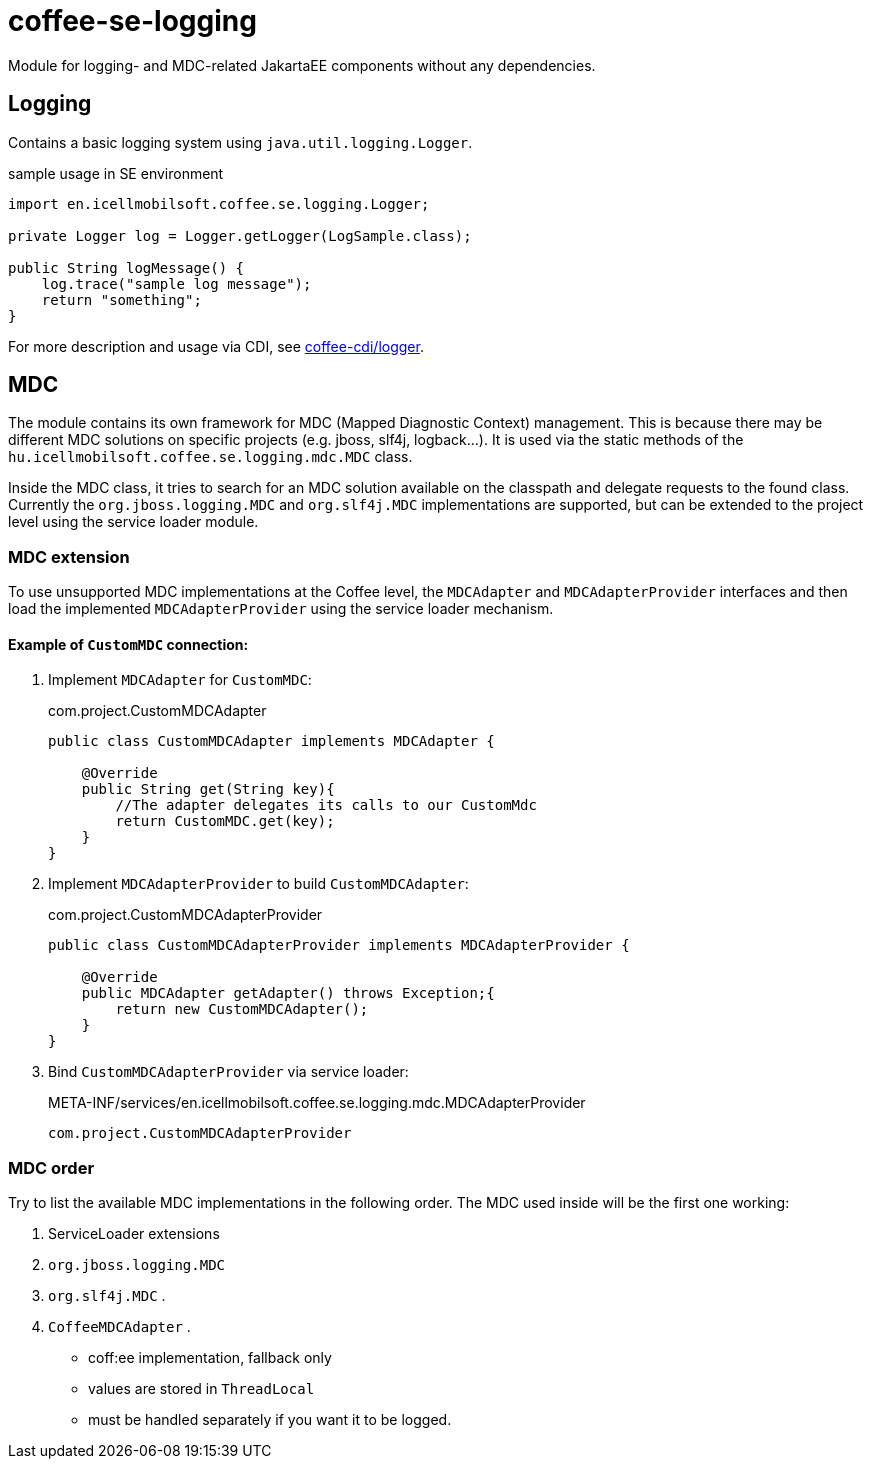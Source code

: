 [#common_core_coffee-se_coffee-se-logging]
= coffee-se-logging

Module for logging- and MDC-related JakartaEE components without any dependencies.

== Logging
Contains a basic logging system using `java.util.logging.Logger`.

.sample usage in SE environment
[source,java]
----
import en.icellmobilsoft.coffee.se.logging.Logger;

private Logger log = Logger.getLogger(LogSample.class);

public String logMessage() {
    log.trace("sample log message");
    return "something";
}
----

For more description and usage via CDI, see <<common_core_coffee-cdi_logger, coffee-cdi/logger>>.

[#common_core_coffee-se_coffee-se-logging_MDC]
== MDC
The module contains its own framework for MDC (Mapped Diagnostic Context) management.
This is because there may be different MDC solutions on specific projects (e.g. jboss, slf4j, logback...).
It is used via the static methods of the `hu.icellmobilsoft.coffee.se.logging.mdc.MDC` class.

Inside the MDC class, it tries to search for an MDC solution available on the classpath and delegate requests to the found class.
Currently the `org.jboss.logging.MDC` and `org.slf4j.MDC` implementations are supported,
but can be extended to the project level using the service loader module.

=== MDC extension
To use unsupported MDC implementations at the Coffee level, the `MDCAdapter` and `MDCAdapterProvider`
interfaces and then load the implemented `MDCAdapterProvider` using the service loader mechanism.

==== Example of `CustomMDC` connection:
. Implement `MDCAdapter` for `CustomMDC`:
+
.com.project.CustomMDCAdapter
[source,java]
----
public class CustomMDCAdapter implements MDCAdapter {

    @Override
    public String get(String key){
        //The adapter delegates its calls to our CustomMdc
        return CustomMDC.get(key);
    }
}
----
. Implement `MDCAdapterProvider` to build `CustomMDCAdapter`:
+
.com.project.CustomMDCAdapterProvider
[source,java]
----
public class CustomMDCAdapterProvider implements MDCAdapterProvider {

    @Override
    public MDCAdapter getAdapter() throws Exception;{
        return new CustomMDCAdapter();
    }
}
----
. Bind `CustomMDCAdapterProvider` via service loader:
+
.META-INF/services/en.icellmobilsoft.coffee.se.logging.mdc.MDCAdapterProvider
[source,text]
----
com.project.CustomMDCAdapterProvider
----

=== MDC order

Try to list the available MDC implementations in the following order.
The MDC used inside will be the first one working:

. ServiceLoader extensions
. `org.jboss.logging.MDC`
. `org.slf4j.MDC` .
. `CoffeeMDCAdapter` .
** coff:ee implementation, fallback only
** values are stored in `ThreadLocal`
** must be handled separately if you want it to be logged.